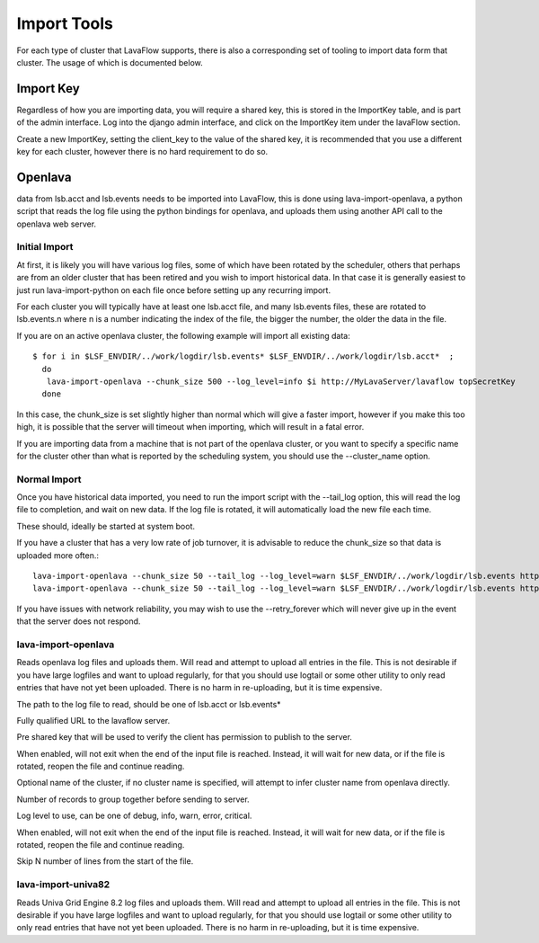 Import Tools
============

For each type of cluster that LavaFlow supports, there is also a corresponding set of tooling to import data form that
cluster.  The usage of which is documented below.

Import Key
----------

.. image:: images/create_import_key.*
    :width: 600px
    :align: center

Regardless of how you are importing data, you will require a shared key, this is stored in the ImportKey table, and
is part of the admin interface.  Log into the django admin interface, and click on the ImportKey item under the
lavaFlow section.

Create a new ImportKey, setting the client_key to the value of the shared key, it is recommended that you use a
different key for each cluster, however there is no hard requirement to do so.

Openlava
--------

data from lsb.acct and lsb.events needs to be imported into LavaFlow, this is done using lava-import-openlava, a python
script that reads the log file using the python bindings for openlava, and uploads them using another API call to the
openlava web server.

Initial Import
^^^^^^^^^^^^^^

At first, it is likely you will have various log files, some of which have been rotated by the scheduler, others that
perhaps are from an older cluster that has been retired and you wish to import historical data.  In that case it is
generally easiest to just run lava-import-python on each file once before setting up any recurring import.

For each cluster you will typically have at least one lsb.acct file, and many lsb.events files, these are rotated to
lsb.events.n where n is a number indicating the index of the file, the bigger the number, the older the data in the
file.

If you are on an active openlava cluster, the following example will import all existing data::

    $ for i in $LSF_ENVDIR/../work/logdir/lsb.events* $LSF_ENVDIR/../work/logdir/lsb.acct*  ;
      do
       lava-import-openlava --chunk_size 500 --log_level=info $i http://MyLavaServer/lavaflow topSecretKey
      done

In this case, the chunk_size is set slightly higher than normal which will give a faster import, however if you make
this too high, it is possible that the server will timeout when importing, which will result in a fatal error.

If you are importing data from a machine that is not part of the openlava cluster, or you want to specify a specific
name for the cluster other than what is reported by the scheduling system, you should use the --cluster_name option.

Normal Import
^^^^^^^^^^^^^

Once you have historical data imported, you need to run the import script with the --tail_log option, this will read
the log file to completion, and wait on new data.  If the log file is rotated, it will automatically load the new file
each time.

These should, ideally be started at system boot.

If you have a cluster that has a very low rate of job turnover, it is advisable to reduce the chunk_size so that
data is uploaded more often.::

    lava-import-openlava --chunk_size 50 --tail_log --log_level=warn $LSF_ENVDIR/../work/logdir/lsb.events http://MyLavaServer/lavaflow topSecretKey
    lava-import-openlava --chunk_size 50 --tail_log --log_level=warn $LSF_ENVDIR/../work/logdir/lsb.events http://MyLavaServer/lavaflow topSecretKey

If you have issues with network reliability, you may wish to use the --retry_forever which will never give up in the
event that the server does not respond.

lava-import-openlava
^^^^^^^^^^^^^^^^^^^^
.. program:: lava-import-openlava

Reads openlava log files and uploads them.  Will read and attempt to upload all entries in the file.
This is not desirable if you have large logfiles and want to upload regularly, for that you should use
logtail or some other utility to only read entries that have not yet been uploaded.  There is no harm in
re-uploading, but it is time expensive.

.. option:: log_file

The path to the log file to read, should be one of lsb.acct or lsb.events*

.. option:: url

Fully qualified URL to the lavaflow server.

.. option:: key

Pre shared key that will be used to verify the client has permission to publish to the server.

.. option:: tail_log

When enabled, will not exit when the end of the input file is reached.  Instead, it will wait for new data,
or if the file is rotated, reopen the file and continue reading.

.. option:: cluster_name

Optional name of the cluster, if no cluster name is specified, will attempt to infer cluster name from openlava
directly.

.. option:: chunk_size

Number of records to group together before sending to server.

.. option:: log_level

Log level to use, can be one of debug, info, warn, error, critical.

.. option:: retry_forever

When enabled, will not exit when the end of the input file is reached.  Instead, it will wait for new data,
or if the file is rotated, reopen the file and continue reading.

.. option:: skip

Skip N number of lines from the start of the file.

lava-import-univa82
^^^^^^^^^^^^^^^^^^^

.. program:: lava-import-univa82.py

Reads Univa Grid Engine 8.2 log files and uploads them.  Will read and attempt to upload all entries in the file.
This is not desirable if you have large logfiles and want to upload regularly, for that you should use
logtail or some other utility to only read entries that have not yet been uploaded.  There is no harm in
re-uploading, but it is time expensive.

.. option:: log_file

    The path to the log file to read, should be one of lsb.acct or lsb.events*

.. option:: url

    Fully qualified URL to the lavaflow server.

.. option:: key

    Pre shared key that will be used to verify the client has permission to publish to the server.

.. option:: cluster_name

    Name of the cluster, if no cluster name is specified, will attempt to infer cluster name from openlava
    directly.

.. option:: chunk_size

    Number of records to group together before sending to server.

.. option:: log_level

    Log level to use, can be one of debug, info, warn, error, critical.

.. option:: retry_forever

    When enabled, will not exit when the end of the input file is reached.  Instead, it will wait for new data,
    or if the file is rotated, reopen the file and continue reading.



